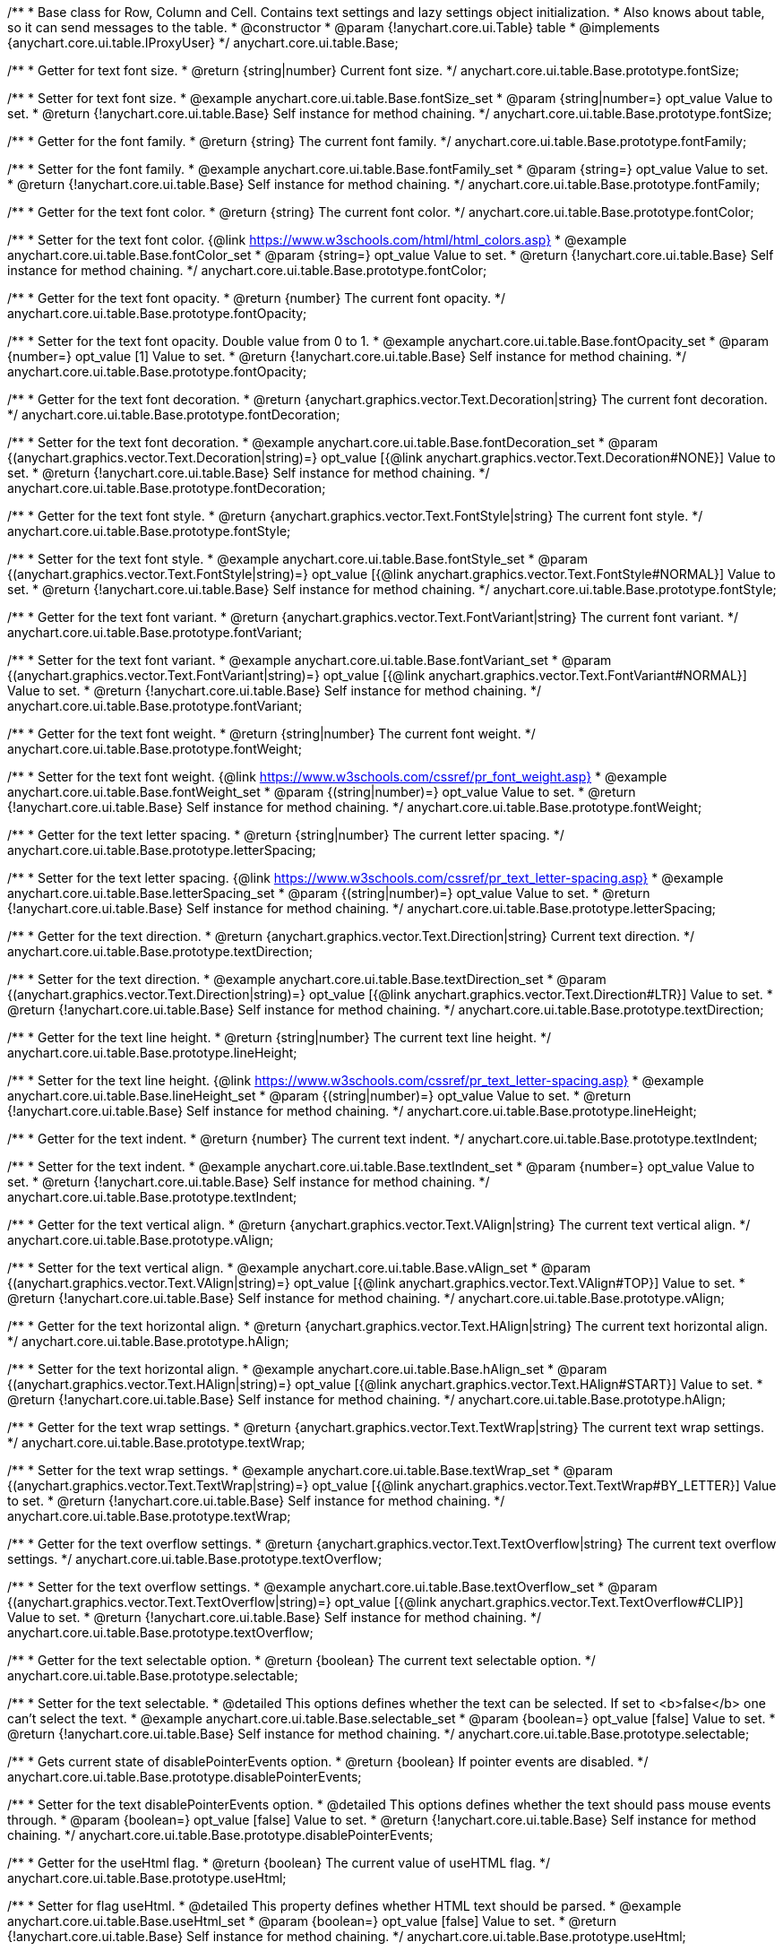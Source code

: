 /**
 * Base class for Row, Column and Cell. Contains text settings and lazy settings object initialization.
 * Also knows about table, so it can send messages to the table.
 * @constructor
 * @param {!anychart.core.ui.Table} table
 * @implements {anychart.core.ui.table.IProxyUser}
 */
anychart.core.ui.table.Base;


//----------------------------------------------------------------------------------------------------------------------
//
//  anychart.core.ui.table.Base.prototype.fontSize
//
//----------------------------------------------------------------------------------------------------------------------

/**
 * Getter for text font size.
 * @return {string|number} Current font size.
 */
anychart.core.ui.table.Base.prototype.fontSize;

/**
 * Setter for text font size.
 * @example anychart.core.ui.table.Base.fontSize_set
 * @param {string|number=} opt_value Value to set.
 * @return {!anychart.core.ui.table.Base} Self instance for method chaining.
 */
anychart.core.ui.table.Base.prototype.fontSize;


//----------------------------------------------------------------------------------------------------------------------
//
//  anychart.core.ui.table.Base.prototype.fontFamily
//
//----------------------------------------------------------------------------------------------------------------------

/**
 * Getter for the font family.
 * @return {string} The current font family.
 */
anychart.core.ui.table.Base.prototype.fontFamily;

/**
 * Setter for the font family.
 * @example anychart.core.ui.table.Base.fontFamily_set
 * @param {string=} opt_value Value to set.
 * @return {!anychart.core.ui.table.Base} Self instance for method chaining.
 */
anychart.core.ui.table.Base.prototype.fontFamily;


//----------------------------------------------------------------------------------------------------------------------
//
//  anychart.core.ui.table.Base.prototype.fontColor
//
//----------------------------------------------------------------------------------------------------------------------

/**
 * Getter for the text font color.
 * @return {string} The current font color.
 */
anychart.core.ui.table.Base.prototype.fontColor;

/**
 * Setter for the text font color. {@link https://www.w3schools.com/html/html_colors.asp}
 * @example anychart.core.ui.table.Base.fontColor_set
 * @param {string=} opt_value Value to set.
 * @return {!anychart.core.ui.table.Base} Self instance for method chaining.
 */
anychart.core.ui.table.Base.prototype.fontColor;


//----------------------------------------------------------------------------------------------------------------------
//
//  anychart.core.ui.table.Base.prototype.fontOpacity
//
//----------------------------------------------------------------------------------------------------------------------

/**
 * Getter for the text font opacity.
 * @return {number} The current font opacity.
 */
anychart.core.ui.table.Base.prototype.fontOpacity;

/**
 * Setter for the text font opacity. Double value from 0 to 1.
 * @example anychart.core.ui.table.Base.fontOpacity_set
 * @param {number=} opt_value [1] Value to set.
 * @return {!anychart.core.ui.table.Base} Self instance for method chaining.
 */
anychart.core.ui.table.Base.prototype.fontOpacity;


//----------------------------------------------------------------------------------------------------------------------
//
//  anychart.core.ui.table.Base.prototype.fontDecoration
//
//----------------------------------------------------------------------------------------------------------------------

/**
 * Getter for the text font decoration.
 * @return {anychart.graphics.vector.Text.Decoration|string} The current font decoration.
 */
anychart.core.ui.table.Base.prototype.fontDecoration;

/**
 * Setter for the text font decoration.
 * @example anychart.core.ui.table.Base.fontDecoration_set
 * @param {(anychart.graphics.vector.Text.Decoration|string)=} opt_value [{@link anychart.graphics.vector.Text.Decoration#NONE}] Value to set.
 * @return {!anychart.core.ui.table.Base} Self instance for method chaining.
 */
anychart.core.ui.table.Base.prototype.fontDecoration;


//----------------------------------------------------------------------------------------------------------------------
//
//  anychart.core.ui.table.Base.prototype.fontStyle
//
//----------------------------------------------------------------------------------------------------------------------

/**
 * Getter for the text font style.
 * @return {anychart.graphics.vector.Text.FontStyle|string} The current font style.
 */
anychart.core.ui.table.Base.prototype.fontStyle;

/**
 * Setter for the text font style.
 * @example anychart.core.ui.table.Base.fontStyle_set
 * @param {(anychart.graphics.vector.Text.FontStyle|string)=} opt_value [{@link anychart.graphics.vector.Text.FontStyle#NORMAL}] Value to set.
 * @return {!anychart.core.ui.table.Base} Self instance for method chaining.
 */
anychart.core.ui.table.Base.prototype.fontStyle;


//----------------------------------------------------------------------------------------------------------------------
//
//  anychart.core.ui.table.Base.prototype.fontVariant
//
//----------------------------------------------------------------------------------------------------------------------

/**
 * Getter for the text font variant.
 * @return {anychart.graphics.vector.Text.FontVariant|string} The current font variant.
 */
anychart.core.ui.table.Base.prototype.fontVariant;

/**
 * Setter for the text font variant.
 * @example anychart.core.ui.table.Base.fontVariant_set
 * @param {(anychart.graphics.vector.Text.FontVariant|string)=} opt_value [{@link anychart.graphics.vector.Text.FontVariant#NORMAL}] Value to set.
 * @return {!anychart.core.ui.table.Base} Self instance for method chaining.
 */
anychart.core.ui.table.Base.prototype.fontVariant;


//----------------------------------------------------------------------------------------------------------------------
//
//  anychart.core.ui.table.Base.prototype.fontWeight
//
//----------------------------------------------------------------------------------------------------------------------

/**
 * Getter for the text font weight.
 * @return {string|number} The current font weight.
 */
anychart.core.ui.table.Base.prototype.fontWeight;

/**
 * Setter for the text font weight. {@link https://www.w3schools.com/cssref/pr_font_weight.asp}
 * @example anychart.core.ui.table.Base.fontWeight_set
 * @param {(string|number)=} opt_value Value to set.
 * @return {!anychart.core.ui.table.Base} Self instance for method chaining.
 */
anychart.core.ui.table.Base.prototype.fontWeight;


//----------------------------------------------------------------------------------------------------------------------
//
//  anychart.core.ui.table.Base.prototype.letterSpacing
//
//----------------------------------------------------------------------------------------------------------------------

/**
 * Getter for the text letter spacing.
 * @return {string|number} The current letter spacing.
 */
anychart.core.ui.table.Base.prototype.letterSpacing;

/**
 * Setter for the text letter spacing. {@link https://www.w3schools.com/cssref/pr_text_letter-spacing.asp}
 * @example anychart.core.ui.table.Base.letterSpacing_set
 * @param {(string|number)=} opt_value Value to set.
 * @return {!anychart.core.ui.table.Base} Self instance for method chaining.
 */
anychart.core.ui.table.Base.prototype.letterSpacing;


//----------------------------------------------------------------------------------------------------------------------
//
//  anychart.core.ui.table.Base.prototype.textDirection
//
//----------------------------------------------------------------------------------------------------------------------

/**
 * Getter for the text direction.
 * @return {anychart.graphics.vector.Text.Direction|string} Current text direction.
 */
anychart.core.ui.table.Base.prototype.textDirection;

/**
 * Setter for the text direction.
 * @example anychart.core.ui.table.Base.textDirection_set
 * @param {(anychart.graphics.vector.Text.Direction|string)=} opt_value [{@link anychart.graphics.vector.Text.Direction#LTR}] Value to set.
 * @return {!anychart.core.ui.table.Base} Self instance for method chaining.
 */
anychart.core.ui.table.Base.prototype.textDirection;


//----------------------------------------------------------------------------------------------------------------------
//
//  anychart.core.ui.table.Base.prototype.lineHeight
//
//----------------------------------------------------------------------------------------------------------------------

/**
 * Getter for the text line height.
 * @return {string|number} The current text line height.
 */
anychart.core.ui.table.Base.prototype.lineHeight;

/**
 * Setter for the text line height. {@link https://www.w3schools.com/cssref/pr_text_letter-spacing.asp}
 * @example anychart.core.ui.table.Base.lineHeight_set
 * @param {(string|number)=} opt_value Value to set.
 * @return {!anychart.core.ui.table.Base} Self instance for method chaining.
 */
anychart.core.ui.table.Base.prototype.lineHeight;


//----------------------------------------------------------------------------------------------------------------------
//
//  anychart.core.ui.table.Base.prototype.textIndent
//
//----------------------------------------------------------------------------------------------------------------------

/**
 * Getter for the text indent.
 * @return {number} The current text indent.
 */
anychart.core.ui.table.Base.prototype.textIndent;

/**
 * Setter for the text indent.
 * @example anychart.core.ui.table.Base.textIndent_set
 * @param {number=} opt_value Value to set.
 * @return {!anychart.core.ui.table.Base} Self instance for method chaining.
 */
anychart.core.ui.table.Base.prototype.textIndent;


//----------------------------------------------------------------------------------------------------------------------
//
//  anychart.core.ui.table.Base.prototype.vAlign
//
//----------------------------------------------------------------------------------------------------------------------

/**
 * Getter for the text vertical align.
 * @return {anychart.graphics.vector.Text.VAlign|string} The current text vertical align.
 */
anychart.core.ui.table.Base.prototype.vAlign;

/**
 * Setter for the text vertical align.
 * @example anychart.core.ui.table.Base.vAlign_set
 * @param {(anychart.graphics.vector.Text.VAlign|string)=} opt_value [{@link anychart.graphics.vector.Text.VAlign#TOP}] Value to set.
 * @return {!anychart.core.ui.table.Base} Self instance for method chaining.
 */
anychart.core.ui.table.Base.prototype.vAlign;


//----------------------------------------------------------------------------------------------------------------------
//
//  anychart.core.ui.table.Base.prototype.hAlign
//
//----------------------------------------------------------------------------------------------------------------------

/**
 * Getter for the text horizontal align.
 * @return {anychart.graphics.vector.Text.HAlign|string} The current text horizontal align.
 */
anychart.core.ui.table.Base.prototype.hAlign;

/**
 * Setter for the text horizontal align.
 * @example anychart.core.ui.table.Base.hAlign_set
 * @param {(anychart.graphics.vector.Text.HAlign|string)=} opt_value [{@link anychart.graphics.vector.Text.HAlign#START}] Value to set.
 * @return {!anychart.core.ui.table.Base} Self instance for method chaining.
 */
anychart.core.ui.table.Base.prototype.hAlign;


//----------------------------------------------------------------------------------------------------------------------
//
//  anychart.core.ui.table.Base.prototype.textWrap
//
//----------------------------------------------------------------------------------------------------------------------

/**
 * Getter for the text wrap settings.
 * @return {anychart.graphics.vector.Text.TextWrap|string} The current text wrap settings.
 */
anychart.core.ui.table.Base.prototype.textWrap;

/**
 * Setter for the text wrap settings.
 * @example anychart.core.ui.table.Base.textWrap_set
 * @param {(anychart.graphics.vector.Text.TextWrap|string)=} opt_value [{@link anychart.graphics.vector.Text.TextWrap#BY_LETTER}] Value to set.
 * @return {!anychart.core.ui.table.Base} Self instance for method chaining.
 */
anychart.core.ui.table.Base.prototype.textWrap;


//----------------------------------------------------------------------------------------------------------------------
//
//  anychart.core.ui.table.Base.prototype.textOverflow
//
//----------------------------------------------------------------------------------------------------------------------

/**
 * Getter for the text overflow settings.
 * @return {anychart.graphics.vector.Text.TextOverflow|string} The current text overflow settings.
 */
anychart.core.ui.table.Base.prototype.textOverflow;

/**
 * Setter for the text overflow settings.
 * @example anychart.core.ui.table.Base.textOverflow_set
 * @param {(anychart.graphics.vector.Text.TextOverflow|string)=} opt_value [{@link anychart.graphics.vector.Text.TextOverflow#CLIP}] Value to set.
 * @return {!anychart.core.ui.table.Base} Self instance for method chaining.
 */
anychart.core.ui.table.Base.prototype.textOverflow;


//----------------------------------------------------------------------------------------------------------------------
//
//  anychart.core.ui.table.Base.prototype.selectable
//
//----------------------------------------------------------------------------------------------------------------------

/**
 * Getter for the text selectable option.
 * @return {boolean} The current text selectable option.
 */
anychart.core.ui.table.Base.prototype.selectable;

/**
 * Setter for the text selectable.
 * @detailed This options defines whether the text can be selected. If set to <b>false</b> one can't select the text.
 * @example anychart.core.ui.table.Base.selectable_set
 * @param {boolean=} opt_value [false] Value to set.
 * @return {!anychart.core.ui.table.Base} Self instance for method chaining.
 */
anychart.core.ui.table.Base.prototype.selectable;


//----------------------------------------------------------------------------------------------------------------------
//
//  anychart.core.ui.table.Base.prototype.disablePointerEvents
//
//----------------------------------------------------------------------------------------------------------------------

/**
 * Gets current state of disablePointerEvents option.
 * @return {boolean} If pointer events are disabled.
 */
anychart.core.ui.table.Base.prototype.disablePointerEvents;

/**
 * Setter for the text disablePointerEvents option.
 * @detailed This options defines whether the text should pass mouse events through.
 * @param {boolean=} opt_value [false] Value to set.
 * @return {!anychart.core.ui.table.Base} Self instance for method chaining.
 */
anychart.core.ui.table.Base.prototype.disablePointerEvents;


//----------------------------------------------------------------------------------------------------------------------
//
//  anychart.core.ui.table.Base.prototype.useHtml
//
//----------------------------------------------------------------------------------------------------------------------

/**
 * Getter for the useHtml flag.
 * @return {boolean} The current value of useHTML flag.
 */
anychart.core.ui.table.Base.prototype.useHtml;

/**
 * Setter for flag useHtml.
 * @detailed This property defines whether HTML text should be parsed.
 * @example anychart.core.ui.table.Base.useHtml_set
 * @param {boolean=} opt_value [false] Value to set.
 * @return {!anychart.core.ui.table.Base} Self instance for method chaining.
 */
anychart.core.ui.table.Base.prototype.useHtml;


//----------------------------------------------------------------------------------------------------------------------
//
//  anychart.core.ui.table.Base.prototype.border
//
//----------------------------------------------------------------------------------------------------------------------

/**
 * Getter for border settings object.
 * @return {!anychart.core.ui.table.Border} Current border settings.
 */
anychart.core.ui.table.Base.prototype.border;

/**
 * Setter for cell border settings.
 * {docs:Graphics/Stroke_Settings}Learn more about stroke settings.{docs}
 * @detailed <b>Note:</b> Pass <b>null</b> to reset to default settings.<br/>
 * <b>Note:</b> <u>lineJoin</u> settings not working here.
 * @example anychart.core.ui.table.Base.border_set
 * @param {(anychart.graphics.vector.Stroke|anychart.graphics.vector.ColoredFill|string|Function|null)=} opt_value Stroke settings.
 * @param {number=} opt_thickness [1] Line thickness.
 * @param {string=} opt_dashpattern Controls the pattern of dashes and gaps used to stroke paths.
 * @param {anychart.graphics.vector.StrokeLineJoin=} opt_lineJoin Line join style.
 * @param {anychart.graphics.vector.StrokeLineCap=} opt_lineCap Line cap style.
 * @return {!anychart.core.ui.table.Base} {@link anychart.core.ui.table.Base} instance for method chaining.
 */
anychart.core.ui.table.Base.prototype.border;

